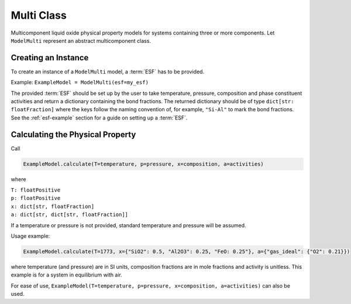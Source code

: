 .. _multi-class-slag:

Multi Class
===========

Multicomponent liquid oxide physical property models for systems
containing three or more components. 
Let ``ModelMulti`` represent an abstract multicomponent class.

Creating an Instance
--------------------

To create an instance of a ``ModelMulti`` model, a :term:`ESF` has to be provided.

Example: ``ExampleModel = ModelMulti(esf=my_esf)``

The provided :term:`ESF` should be set up by the user to take temperature, pressure, composition and phase constituent activities and return a dictionary containing the bond fractions. 
The returned dictionary should be of type ``dict[str: floatFraction]`` where the keys follow the naming convention of, for example, ``"Si-Al"`` to mark the bond fractions. 
See the :ref:`esf-example` section for a guide on setting up a :term:`ESF`.

Calculating the Physical Property
---------------------------------

Call 

.. code-block::

    ExampleModel.calculate(T=temperature, p=pressure, x=composition, a=activities)

where

| ``T: floatPositive``
| ``p: floatPositive``
| ``x: dict[str, floatFraction]``
| ``a: dict[str, dict[str, floatFraction]]``

If a temperature or pressure is not provided, standard temperature and pressure will be assumed.

Usage example:

.. code-block::

    ExampleModel.calculate(T=1773, x={"SiO2": 0.5, "Al2O3": 0.25, "FeO: 0.25"}, a={"gas_ideal": {"O2": 0.21}})

where temperature (and pressure) are in SI units, composition fractions
are in mole fractions and activity is unitless. This example is for a
system in equilibrium with air.

For ease of use,
``ExampleModel(T=temperature, p=pressure, x=composition, a=activities)``
can also be used.
